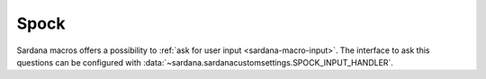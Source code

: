 .. _sardana-configuration-spock:

Spock
=====

Sardana macros offers a possibility to :ref:`ask for user input
<sardana-macro-input>`. The interface to ask this questions can be configured
with :data:`~sardana.sardanacustomsettings.SPOCK_INPUT_HANDLER`.
